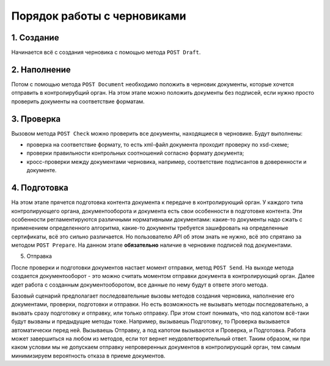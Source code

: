 Порядок работы с черновиками
============================

.. image:: /_static/Черновики-ДО.jpg)

1. Создание
^^^^^^^^^^^

Начинается всё с создания черновика с помощью метода ``POST Draft``.

2. Наполнение
^^^^^^^^^^^^^

Потом с помощью метода ``POST Document`` необходимо положить в черновик документы, которые хочется отправить в контролирубщий орган. На этом этапе можно положить документы без подписей, если нужно просто проверить документы на соответствие форматам.

3. Проверка
^^^^^^^^^^^

Вызовом метода ``POST Check`` можно проверить все документы, находящиеся в черновике. Будут выполнены:

* проверка на соответствие формату, то есть xml-файл документа проходит проверку по xsd-схеме;
* проверки правильности контрольных соотношений согласно формату документа;
* кросс-проверки между документами черновика, например, соответствие подписантов в доверенности и документе.

4. Подготовка
^^^^^^^^^^^^^

На этом этапе прячется подготовка контента документа к передаче в контролирующий орган. 
У каждого типа контролирующего органа, документооборота и документа есть свои особенности в подготовке контента. Эти особенности  регламентируются различными нормативными документами: какие-то документы надо сжать с применением определенного алгоритма, какие-то документы требуется зашифровать на определенные сертификаты, всё это сильно различается. Но пользователю API об этом знать не нужно, всё это спрятано за методом ``POST Prepare``. На данном этапе **обязательно** наличие в черновике подписей под документами.

5. Отправка

После проверки и подготовки документов настает момент отправки, метод ``POST Send``. На выходе метода создается документооборот - это можно считать моментом отправки документа в контролирующий орган. Далее идет работа с созданным документооборотом, все данные по нему будут в ответе этого метода.

Базовый сценарий предполагает последовательные вызовы методов создания черновика, наполнение его документами, проверки, подготовки и отправки. Но есть возможность не вызывать методы последовательно, а вызвать сразу подготовку и отправку, или только отправку. При этом стоит понимать, что под капотом всё-таки будут вызваны и предыдущие методы тоже. Например, вызываешь Подготовку, то Проверка вызывается автоматически перед ней. Вызываешь Отправку, а под капотом вызываются и Проверка, и Подготовка. Работа может завершиться на любом из методов, если тот вернет неудовлетворительный ответ. Таким образом, ни при каком условии мы не допускаем отправку непроверенных документов в контролирующий орган, тем самым минимизируем вероятность отказа в приеме документов.
